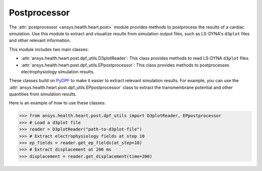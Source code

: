 .. _ref_postprocessor:

Postprocessor
=============

The :attr:`postprocessor <ansys.health.heart.post>` module provides methods to postprocess the results of a cardiac simulation. Use this module to extract and visualize results from simulation output files, such as LS-DYNA's ``d3plot`` files and other relevant information.

This module includes two main classes:

- :attr:`ansys.health.heart.post.dpf_utils.D3plotReader`: This class provides methods to read LS-DYNA ``d3plot`` files.
- :attr:`ansys.health.heart.post.dpf_utils.EPpostprocessor`: This class provides methods to postprocesses electrophysiology simulation results.

These classes build on `PyDPF <https://dpf.docs.pyansys.com/>`_ to make it easier to extract relevant simulation results. For example, you can use the :attr:`ansys.health.heart.post.dpf_utils.EPpostprocessor` class to extract the transmembrane potential and other quantities from simulation results.

Here is an example of how to use these classes:

>>> from ansys.health.heart.post.dpf_utils import D3plotReader, EPpostprocessor
>>> # Load a d3plot file
>>> reader = D3plotReader("path-to-d3plot-file")
>>> # Extract electrophysiology fields at step 10
>>> ep_fields = reader.get_ep_fields(at_step=10)
>>> # Extract displacement at 200 ms
>>> displacement = reader.get_displacement(time=200)